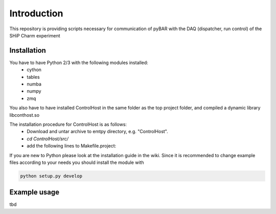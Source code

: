 ===============================================
Introduction
===============================================

This repository is providing scripts necessary for communication of pyBAR with the DAQ (dispatcher, run control) of the SHiP Charm experiment

Installation
============
You have to have Python 2/3 with the following modules installed:
  - cython
  - tables
  - numba
  - numpy
  - zmq
 
You also have to have installed ControlHost in the same folder as the top project folder, and compiled a dynamic library libconthost.so

The installation procedure for ControlHost is as follows:
	- Download and untar archive to emtpy directory, e.g. "ControlHost".
	- `cd ControlHost/src/`
	- add the following lines to Makefile.project:

.. code-block:: bash
	include $(VPATH)/Options.Makefile  # after the first non-commented statement
	
	CFLAGS_COMMON := -fPIC $(CFLAGS_COMMON)
	CXXFLAGS_COMMON := -fPIC $(CXXFLAGS_COMMON)

	- make # (ignore compiler warnings)
	- copy the static libary "libconthost.a" to an temporary empty directory
	- in this directory perform the following commands one by one
	
.. code-block:: bash
	ar -x libconthost.a
	gcc -shared *.o -o libconthost_shared.so
	rm -f *.o
	
	- copy conthost_shared.so to the "ControlHost" folder.
	- `cd ../bin; ls -l`  # check the presence of the system binary files dispatch, dispstat, stopdisp and the application executables tst1, tstsnd, tstrcv

	
If you are new to Python please look at the installation guide in the wiki.
Since it is recommended to change example files according to your needs you should install the module with

.. code-block:: bash

   python setup.py develop


Example usage
==============
tbd


